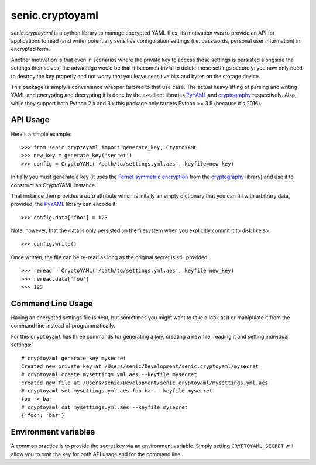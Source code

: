 senic.cryptoyaml
================

.. image:: https://travis-ci.org/getsenic/senic.cryptoyaml.svg?branch=master
    :target: https://travis-ci.org/getsenic/senic.cryptoyaml

`senic.cryptoyaml` is a python library to manage encrypted YAML files, its motivation was to provide an API for applications to read (and write) potentially sensitive configuration settings (i.e. passwords, personal user information) in encrypted form.

Another motivation is that even in scenarios where the private key to access those settings is persisted alongside the settings themselves, the advantage would be that it becomes trivial to delete those settings securely: you now only need to destroy the key properly and not worry that you leave sensitive bits and bytes on the storage device.


This package is simply a convenience wrapper tailored to that use case. The actual heavy lifting of parsing and writing YAML and encrypting and decrypting it is done by the excellent libraries `PyYAML <http://pyyaml.org>`__ and `cryptography <https://cryptography.io/en/latest/>`__ respectively.
Also, while they support both Python 2.x and 3.x this package only targets Python >= 3.5 (because it's 2016).


API Usage
---------

Here's a simple example::

    >>> from senic.cryptoyaml import generate_key, CryptoYAML
    >>> new_key = generate_key('secret')
    >>> config = CryptoYAML('/path/to/settings.yml.aes', keyfile=new_key)

Initially you must generate a key (it uses the `Fernet symmetric encryption <https://cryptography.io/en/latest/fernet/>`_ from the `cryptography <https://cryptography.io/en/latest/>`__ library) and use it to construct an CryptoYAML instance.

That instance then provides a `data` attribute which is initally an empty dictionary that you can fill with arbitrary data, provided, the `PyYAML <http://pyyaml.org/>`__ library can encode it::

    >>> config.data['foo'] = 123

Note, however, that the data is only persisted on the filesystem when you explicitly commit it to disk like so::

    >>> config.write()

Once written, the file can be re-read as long as the original secret is still provided::

    >>> reread = CryptoYAML('/path/to/settings.yml.aes', keyfile=new_key)
    >>> reread.data['foo']
    >>> 123


Command Line Usage
------------------

Having an encrypted settings file is neat, but sometimes you might want to take a look at it or manipulate it from the command line instead of programmatically.

For this ``cryptoyaml`` has three commands for generating a key, creating a new file, reading it and setting individual settings::

    # cryptoyaml generate_key mysecret
    Created new private key at /Users/senic/Development/senic.cryptoyaml/mysecret
    # cryptoyaml create mysettings.yml.aes --keyfile mysecret
    created new file at /Users/senic/Development/senic.cryptoyaml/mysettings.yml.aes
    # cryptoyaml set mysettings.yml.aes foo bar --keyfile mysecret
    foo -> bar
    # cryptoyaml cat mysettings.yml.aes --keyfile mysecret
    {'foo': 'bar'}



Environment variables
---------------------

A common practice is to provide the secret key via an environment variable.
Simply setting ``CRYPTOYAML_SECRET`` will allow you to omit the key for both API usage and for the command line.
